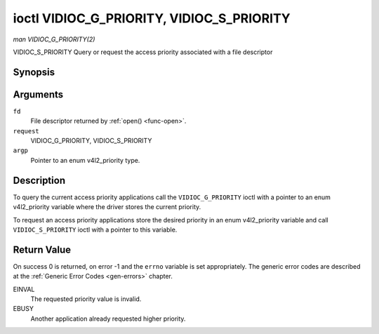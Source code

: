 .. -*- coding: utf-8; mode: rst -*-

.. _VIDIOC_G_PRIORITY:

******************************************
ioctl VIDIOC_G_PRIORITY, VIDIOC_S_PRIORITY
******************************************

*man VIDIOC_G_PRIORITY(2)*

VIDIOC_S_PRIORITY
Query or request the access priority associated with a file descriptor


Synopsis
========

.. c:function:: int ioctl( int fd, int request, enum v4l2_priority *argp )

.. c:function:: int ioctl( int fd, int request, const enum v4l2_priority *argp )

Arguments
=========

``fd``
    File descriptor returned by :ref:`open() <func-open>`.

``request``
    VIDIOC_G_PRIORITY, VIDIOC_S_PRIORITY

``argp``
    Pointer to an enum v4l2_priority type.


Description
===========

To query the current access priority applications call the
``VIDIOC_G_PRIORITY`` ioctl with a pointer to an enum v4l2_priority
variable where the driver stores the current priority.

To request an access priority applications store the desired priority in
an enum v4l2_priority variable and call ``VIDIOC_S_PRIORITY`` ioctl
with a pointer to this variable.


.. _v4l2-priority:

.. flat-table:: enum v4l2_priority
    :header-rows:  0
    :stub-columns: 0
    :widths:       3 1 4


    -  .. row 1

       -  ``V4L2_PRIORITY_UNSET``

       -  0

       -  

    -  .. row 2

       -  ``V4L2_PRIORITY_BACKGROUND``

       -  1

       -  Lowest priority, usually applications running in background, for
          example monitoring VBI transmissions. A proxy application running
          in user space will be necessary if multiple applications want to
          read from a device at this priority.

    -  .. row 3

       -  ``V4L2_PRIORITY_INTERACTIVE``

       -  2

       -  

    -  .. row 4

       -  ``V4L2_PRIORITY_DEFAULT``

       -  2

       -  Medium priority, usually applications started and interactively
          controlled by the user. For example TV viewers, Teletext browsers,
          or just "panel" applications to change the channel or video
          controls. This is the default priority unless an application
          requests another.

    -  .. row 5

       -  ``V4L2_PRIORITY_RECORD``

       -  3

       -  Highest priority. Only one file descriptor can have this priority,
          it blocks any other fd from changing device properties. Usually
          applications which must not be interrupted, like video recording.



Return Value
============

On success 0 is returned, on error -1 and the ``errno`` variable is set
appropriately. The generic error codes are described at the
:ref:`Generic Error Codes <gen-errors>` chapter.

EINVAL
    The requested priority value is invalid.

EBUSY
    Another application already requested higher priority.


.. ------------------------------------------------------------------------------
.. This file was automatically converted from DocBook-XML with the dbxml
.. library (https://github.com/return42/sphkerneldoc). The origin XML comes
.. from the linux kernel, refer to:
..
.. * https://github.com/torvalds/linux/tree/master/Documentation/DocBook
.. ------------------------------------------------------------------------------
